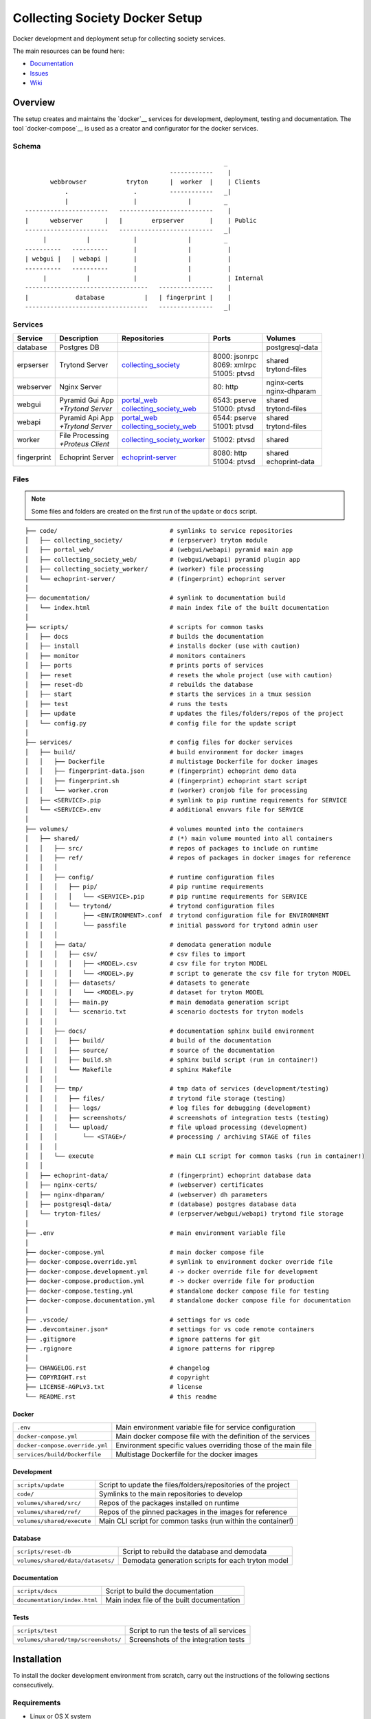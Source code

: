 ===============================
Collecting Society Docker Setup
===============================

Docker development and deployment setup for collecting society services.

The main resources can be found here:

- Documentation_
- Issues_
- Wiki_

.. _Documentation: https://files.c3s.cc/csdoku/html/index.html
.. _Issues: https://redmine.c3s.cc/projects/collecting_society/issues
.. _Wiki: https://redmine.c3s.cc/projects/collecting_society/wiki


Overview
========

The setup creates and maintains the `docker`__ services for development,
deployment, testing and documentation. The tool `docker-compose`__ is used as
a creator and configurator for the docker services.

__ https://docs.docker.com
__ https://docs.docker.com/compose

Schema
------
::

                                                           _
                                            ------------    |
           webbrowser           tryton      |  worker  |    | Clients
               .                  .         ------------   _|
               |                  |              |         _
    -----------------------   --------------------------    |
    |      webserver      |   |        erpserver       |    | Public
    -----------------------   --------------------------   _|
         |           |            |              |         _
    ----------   ----------       |              |          |
    | webgui |   | webapi |       |              |          |
    ----------   ----------       |              |          |
         |           |            |              |          | Internal
    ----------------------------------   ---------------    |
    |             database           |   | fingerprint |    |
    ----------------------------------   ---------------   _|

.. _Table of Services:

Services
--------

+-------------+---------------------+----------------------------+-----------------+------------------+
| Service     | Description         | Repositories               | Ports           | Volumes          |
+=============+=====================+============================+=================+==================+
| database    | Postgres DB         |                            |                 | postgresql-data  |
+-------------+---------------------+----------------------------+-----------------+------------------+
| erpserser   | Trytond Server      | collecting_society_        | | 8000: jsonrpc | | shared         |
|             |                     |                            | | 8069: xmlrpc  | | trytond-files  |
|             |                     |                            | | 51005: ptvsd  |                  |
+-------------+---------------------+----------------------------+-----------------+------------------+
| webserver   | Nginx Server        |                            | 80: http        | | nginx-certs    |
|             |                     |                            |                 | | nginx-dhparam  |
+-------------+---------------------+----------------------------+-----------------+------------------+
| webgui      | | Pyramid Gui App   | | portal_web_              | | 6543: pserve  | | shared         |
|             | | *+Trytond Server* | | collecting_society_web_  | | 51000: ptvsd  | | trytond-files  |
+-------------+---------------------+----------------------------+-----------------+------------------+
| webapi      | | Pyramid Api App   | | portal_web_              | | 6544: pserve  | | shared         |
|             | | *+Trytond Server* | | collecting_society_web_  | | 51001: ptvsd  | | trytond-files  |
+-------------+---------------------+----------------------------+-----------------+------------------+
| worker      | | File Processing   | collecting_society_worker_ | 51002: ptvsd    | shared           |
|             | | *+Proteus Client* |                            |                 |                  |
+-------------+---------------------+----------------------------+-----------------+------------------+
| fingerprint | Echoprint Server    | echoprint-server_          | | 8080: http    | | shared         |
|             |                     |                            | | 51004: ptvsd  | | echoprint-data |
+-------------+---------------------+----------------------------+-----------------+------------------+

.. _collecting_society: https://github.com/C3S/collecting_society
.. _archiving: https://github.com/C3S/archiving
.. _portal: https://github.com/C3S/portal
.. _portal_web: https://github.com/C3S/portal_web
.. _collecting_society_web: https://github.com/C3S/collecting_society_web
.. _collecting_society_worker: https://github.com/C3S/collecting_society_worker
.. _echoprint-server: https://github.com/C3S/echoprint-server

Files
-----

.. note:: Some files and folders are created on the first run of the ``update``
    or ``docs`` script.

::

    ├── code/                               # symlinks to service repositories
    │   ├── collecting_society/             # (erpserver) tryton module
    │   ├── portal_web/                     # (webgui/webapi) pyramid main app
    │   ├── collecting_society_web/         # (webgui/webapi) pyramid plugin app
    │   ├── collecting_society_worker/      # (worker) file processing
    │   └── echoprint-server/               # (fingerprint) echoprint server
    │
    ├── documentation/                      # symlink to documentation build
    │   └── index.html                      # main index file of the built documentation
    │
    ├── scripts/                            # scripts for common tasks
    │   ├── docs                            # builds the documentation
    │   ├── install                         # installs docker (use with caution)
    │   ├── monitor                         # monitors containers
    │   ├── ports                           # prints ports of services
    │   ├── reset                           # resets the whole project (use with caution)
    │   ├── reset-db                        # rebuilds the database
    │   ├── start                           # starts the services in a tmux session
    │   ├── test                            # runs the tests
    │   ├── update                          # updates the files/folders/repos of the project
    │   └── config.py                       # config file for the update script
    │
    ├── services/                           # config files for docker services
    │   ├── build/                          # build environment for docker images
    │   │   ├── Dockerfile                  # multistage Dockerfile for docker images
    │   │   ├── fingerprint-data.json       # (fingerprint) echoprint demo data
    │   │   ├── fingerprint.sh              # (fingerprint) echoprint start script
    │   │   └── worker.cron                 # (worker) cronjob file for processing
    │   ├── <SERVICE>.pip                   # symlink to pip runtime requirements for SERVICE
    │   └── <SERVICE>.env                   # additional envvars file for SERVICE
    │
    ├── volumes/                            # volumes mounted into the containers
    │   ├── shared/                         # (*) main volume mounted into all containers
    │   │   ├── src/                        # repos of packages to include on runtime
    │   │   ├── ref/                        # repos of packages in docker images for reference
    │   │   │
    │   │   ├── config/                     # runtime configuration files
    │   │   │   ├── pip/                    # pip runtime requirements
    │   │   │   │   └── <SERVICE>.pip       # pip runtime requirements for SERVICE
    │   │   │   └── trytond/                # trytond configuration files
    │   │   │       ├── <ENVIRONMENT>.conf  # trytond configuration file for ENVIRONMENT
    │   │   │       └── passfile            # initial password for trytond admin user
    │   │   │
    │   │   ├── data/                       # demodata generation module
    │   │   │   ├── csv/                    # csv files to import
    │   │   │   │   ├── <MODEL>.csv         # csv file for tryton MODEL
    │   │   │   │   └── <MODEL>.py          # script to generate the csv file for tryton MODEL
    │   │   │   ├── datasets/               # datasets to generate
    │   │   │   │   └── <MODEL>.py          # dataset for tryton MODEL
    │   │   │   ├── main.py                 # main demodata generation script
    │   │   │   └── scenario.txt            # scenario doctests for tryton models
    │   │   │
    │   │   ├── docs/                       # documentation sphinx build environment
    │   │   │   ├── build/                  # build of the documentation
    │   │   │   ├── source/                 # source of the documentation
    │   │   │   ├── build.sh                # sphinx build script (run in container!)
    │   │   │   └── Makefile                # sphinx Makefile
    │   │   │
    │   │   ├── tmp/                        # tmp data of services (development/testing)
    │   │   │   ├── files/                  # trytond file storage (testing)
    │   │   │   ├── logs/                   # log files for debugging (development)
    │   │   │   ├── screenshots/            # screenshots of integration tests (testing)
    │   │   │   └── upload/                 # file upload processing (development)
    │   │   │       └── <STAGE>/            # processing / archiving STAGE of files
    │   │   │
    │   │   └── execute                     # main CLI script for common tasks (run in container!)
    │   │
    │   ├── echoprint-data/                 # (fingerprint) echoprint database data
    │   ├── nginx-certs/                    # (webserver) certificates
    │   ├── nginx-dhparam/                  # (webserver) dh parameters
    │   ├── postgresql-data/                # (database) postgres database data
    │   └── tryton-files/                   # (erpserver/webgui/webapi) trytond file storage
    │
    ├── .env                                # main environment variable file
    │
    ├── docker-compose.yml                  # main docker compose file
    ├── docker-compose.override.yml         # symlink to environment docker override file
    ├── docker-compose.development.yml      # -> docker override file for development
    ├── docker-compose.production.yml       # -> docker override file for production
    ├── docker-compose.testing.yml          # standalone docker compose file for testing
    ├── docker-compose.documentation.yml    # standalone docker compose file for documentation
    │
    ├── .vscode/                            # settings for vs code
    ├── .devcontainer.json*                 # settings for vs code remote containers
    ├── .gitignore                          # ignore patterns for git
    ├── .rgignore                           # ignore patterns for ripgrep
    │
    ├── CHANGELOG.rst                       # changelog
    ├── COPYRIGHT.rst                       # copyright
    ├── LICENSE-AGPLv3.txt                  # license
    └── README.rst                          # this readme

Docker
''''''

=================================== ==============================================================
``.env``                            Main environment variable file for service configuration
``docker-compose.yml``              Main docker compose file with the definition of the services
``docker-compose.override.yml``     Environment specific values overriding those of the main file
``services/build/Dockerfile``       Multistage Dockerfile for the docker images
=================================== ==============================================================

Development
'''''''''''

=================================== ==============================================================
``scripts/update``                  Script to update the files/folders/repositories of the project
``code/``                           Symlinks to the main repositories to develop
``volumes/shared/src/``             Repos of the packages installed on runtime
``volumes/shared/ref/``             Repos of the pinned packages in the images for reference
``volumes/shared/execute``          Main CLI script for common tasks (run within the container!)
=================================== ==============================================================

Database
''''''''

=================================== ==============================================================
``scripts/reset-db``                Script to rebuild the database and demodata
``volumes/shared/data/datasets/``   Demodata generation scripts for each tryton model
=================================== ==============================================================

Documentation
'''''''''''''

=================================== ==============================================================
``scripts/docs``                    Script to build the documentation
``documentation/index.html``        Main index file of the built documentation
=================================== ==============================================================

Tests
'''''

=================================== ==============================================================
``scripts/test``                    Script to run the tests of all services
``volumes/shared/tmp/screenshots/`` Screenshots of the integration tests
=================================== ==============================================================


Installation
============

To install the docker development environment from scratch, carry out the
instructions of the following sections consecutively.

Requirements
------------

- Linux or OS X system
- `docker`__ ``>= 17.12.0``
- `docker-compose`__ ``>= 1.22.0``
- `git`__

__ https://docs.docker.com/engine/installation
__ https://docs.docker.com/compose/install
__ https://git-scm.com/downloads

Summary for Debian/Ubuntu::

    $ sudo apt-get install docker docker-compose git mercurial
    $ sudo usermod -aG docker $USER
    $ newgrp docker

Repositories
------------

In first step, the repositories of the services have to be cloned and some
filesystem preparation tasks have to be performed. Clone this repository into
your working space::

    $ cd MY/WORKING/SPACE
    $ git clone https://github.com/C3S/collecting_society_docker.git

Switch to the root directory of the repository::

    $ cd collecting_society_docker

.. note:: All setup and maintainance tasks are performed in the root path of
    the ``collecting_society_docker`` repository.

Checkout the branch of the environment to build (``develop``, ``master``)::

    $ git checkout <ENVIRONMENT>

Copy the main environment example file ``.env.example`` to ``.env``::

    $ cp .env.example .env

Adjust the following variables:

================== ====== ======= =================================================
Variable           Values Default Description
================== ====== ======= =================================================
``DEBUGGER_PTVSD`` 0|1    0       Install ptvsd during build process for debugging
``GIT_SSH``        0|1    0       Checkout git repositories via ssh
``GIT_USER_NAME``  string ""      Username for git commits *(optional)*
``GIT_USER_EMAIL`` string ""      Email for git commits *(optional)*
================== ====== ======= =================================================

Run the ``update`` script, which checkouts the service repositories, creates
the service folders and copies the configuration example files
*(~5-10 minutes)*::

    $ ./scripts/update

.. seealso:: The created repositories, folders and files are defined in
    ``./scripts/config.py``.

Images
------

Each service runs on a separate docker container. A docker container is
a running instance of a prebuild docker image. The images for all services
need to be built first.

.. seealso:: The docker images are defined in ``./services/build/Dockerfile``.

The initial build of the containers will take some time *(~30-60 minutes)*::

    $ docker-compose build

Database
--------

After building the images, the services can be started. On the first run,
the database and demo data is created *(~10-15 minutes)*::

    $ docker-compose up

The services should now be running and ready for clients to connect.

Webbrowser
----------

The webserver uses domain based routing of requests. In order to resolve the
testing domains to localhost, add the following lines to ``/etc/hosts``::

    127.0.0.1   collecting_society.test
    127.0.0.1   api.collecting_society.test

Test the connection by following the instructions in `Webbrowser Usage`_.

Tryton
------

To connect to Trytond you can use one of the several Tryton client
applications or APIs. For back-office use of the application the Gtk2 based
Tryton client is recommended.

.. note:: The Trytond server and the Tryton client are required to have the
    same version branch.

.. warning:: As the Tryton branch ``3.4`` is quite outdated, some manual
    installation steps are neccessary including the installation of outdated
    python packages.

Clone the repository and switch to the ``3.4`` branch::

    $ cd MY/WORKING/SPACE
    $ git clone https://github.com/tryton/tryton.git
    $ cd tryton
    $ git checkout 3.4

Depending on the OS, there might be different ways to install the dependencies
(see ``doc/installation.rst`` and `tryton-client`__ package of Ubuntu 16)::

    librsvg2-common
    python >= 2.7
    python-chardet
    python-dateutil
    python-gtk2 >= 2.22

__ https://packages.ubuntu.com/xenial/tryton-client

- **Ubuntu < 20.04**

  All dependencies can be installed from the apt repositories::

        $ sudo apt-get install librsvg2-common python python-chardet \
            python-dateutil python-simplejson python-gtk2

- **Ubuntu >= 20.04**

  .. warning:: This method of installation is untested, so please be careful!

     1. Install the dependencies available in the apt repositories::

             $ sudo apt-get install librsvg2-common python2

     2. As pygtk is not packaged and cannot be built by pip anymore, the only
        option left is to install the last available pygkt from the `archive`__
        (see working answer in `askubuntu`__). The other packages could be
        installed with pip2, but as pip2 is also not packaged anymore, it might
        be easier to install them via archive as well::

             $ wget http://archive.ubuntu.com/ubuntu/pool/universe/p/pygtk/python-gtk2_2.24.0-5.1ubuntu2_amd64.deb
             $ wget http://archive.ubuntu.com/ubuntu/pool/universe/s/six/python-six_1.15.0-2_all.deb
             $ wget http://archive.ubuntu.com/ubuntu/pool/universe/c/chardet/python-chardet_3.0.4-4build1_all.deb
             $ wget http://archive.ubuntu.com/ubuntu/pool/universe/p/python-dateutil/python-dateutil_2.7.3-3ubuntu1_all.deb
             $ sudo apt-get install ./python-gtk2_2.24.0-5.1ubuntu2_amd64.deb
             $ sudo apt-get install ./python-six_1.15.0-2_all.deb
             $ sudo apt-get install ./python-chardet_3.0.4-4build1_all.deb
             $ sudo apt-get install ./python-dateutil_2.7.3-3ubuntu1_all.deb

__ http://archive.ubuntu.com/ubuntu/pool/universe/
__ https://askubuntu.com/questions/1235271/pygtk-not-available-on-focal-fossa-20-04/1235347#1235347

Test, if Tryton is running::

    $ python2 bin/tryton

For easy startup create a startup script:

1. Create the file ``/usr/local/bin/tryton`` in your prefered editor, e.g.::

    $ sudo vim /usr/local/bin/tryton

2. Paste the following lines, set ``TRYTONPATH`` to the absolute path of the
   tryton repository::

    #!/bin/bash
    TRYTONPATH=/MY/WORKING/SPACE/tryton
    python2 $TRYTONPATH/bin/tryton -d

3. Set the execution flag to the script::

    $ sudo chmod u+x /usr/local/bin/tryton

Test the connection by following the instructions in `Tryton Usage`_.


Configuration
=============

The services are configured via:

1. Application environment:
   ``development``, ``production``, ``testing``
2. Global and service specific envvar files for the containers:
   ``.env``, ``service/<SERVICE>.env``
3. Application specific configuration files:
   ``*.conf``, ``*.ini``

.. note:: Sane defaults for a development setup are given and should work as
    provided, so this section might be skipped to start with development.

.. warning:: Some files are tracked in git as ``FILE.example`` and are initally
    copied to the untracked ``FILE`` but not overwritten by the
    ``./scripts/update`` script. After an upgrade, changes to the ``*.example``
    files have to be applied manually.

Environments
------------

The services are configured differently for certain application environments.
The differences on each level include:

- **docker**: mapped ports, volume handling
- **database**: demodata generation
- **application**: debug switches, template caching

=============== ====== ============== ======== ===== =====
Context         Ports  Volumes        Demodata Debug Cache
=============== ====== ============== ======== ===== =====
``development`` all    local mounts   yes      on    off
``production``  public docker managed no       off   on
``testing``     public docker managed no       off   on
=============== ====== ============== ======== ===== =====

Envvars
-------

The ``.env`` file in the root path of the repository is the main envvar file
and prefered place to specify configuration variables for all services. It
is included in all main service containers. The variables might be overridden
in a service container by the corresponding ``services/<SERVICE>.env``.

The ``.env`` file is also processed by docker-compose by convention and
contains variables for the build process as well as for the
``./scripts/update`` script.

.. seealso:: `Compose CLI environment variables`__

__ https://docs.docker.com/compose/reference/envvars/

.env
''''

================================= =============== =====================================
Variable                          Values          Description
================================= =============== =====================================
``PROJECT``                       string          project name
``ENVIRONMENT``                   | "development" environment, switch for config files
                                  | "production"
                                  | "testing"
``COMPOSE_DOCKER_CLI_BUILD``      0|1             use BuildKit for docker builds
``COMPOSE_PROJECT_NAME``          string          prefix for containers
``APT_CACHERURL``                 url             (deprecated)
``DEBIAN``                        "jessie"        base image for builds
``DEBUGGER_WINPDB``               0|1             install packages for winpdb in images
``DEBUGGER_PTVSD``                0|1             install packages for ptvsd in images
``WORKDIR``                       PATH            workdir for images
``GIT_SSH``                       0|1             use git via ssh
``GIT_USER_NAME``                 string          set git username in repositories
``GIT_USER_EMAIL``                string          set git email in repositories
``ECHOPRINT_SCHEMA``              SCHEMA          schema of echoprint server
``ECHOPRINT_HOSTNAME``            string          hostname of echoprint server
``ECHOPRINT_PORT``                integer         port of echoprint server
``POSTGRES_HOSTNAME``             string          hostname of postgres server
``POSTGRES_PORT``                 integer         port of postgres server
``TRYTON_HOSTNAME``               string          hostname of tryton server
``TRYTON_PORT``                   integer         port of tryton server
``TRYTON_VERSION``                string          version of tryton to use
``VIRTUAL_HOST_GUI``              URI             nginx URI for the webgui
``VIRTUAL_HOST_API``              URI             nginx URI for the webapi
``VIRTUAL_PORT``                  integer         nginx reverse port for webgui/webapi
``TRUSTED_PROXY``                 IP              trusted IP for WSGI
``API_C3SUPLOAD_URL``             URL             upload api URL
``API_C3SUPLOAD_VERSION``         "v1"            upload api version
``API_C3SUPLOAD_CORS_ORIGINS``    URL             upload api URL for CORS
``API_C3SUPLOAD_CONTENTBASEPATH`` PATH            upload api content path
``API_C3SUPLOAD_STORAGEBASEPATH`` PATH            upload api storage path
``API_DATATABLES_URL``            URL             datatables api URL
``API_DATATABLES_VERSION``        "v1"            datatables api version
``API_DATATABLES_CORS_ORIGINS``   URL             datatables api URL for CORS
``API_C3SMEMBERSHIP_URL``         URL             (deprecated)
``API_C3SMEMBERSHIP_VERSION``     string          (deprecated)
``MAIL_HOST``                     string          hostname of the mail server
``MAIL_PORT``                     integer         port of the mail server
``MAIL_DEFAULT_SENDER``           EMAIL           default sender email address
``MAIL_TO_REAL_WORLD``            0|1             simulate sending mails or not
================================= =============== =====================================

webapi
''''''

================================= =============== =====================================
``PYRAMID_SERVICE``               "api"|"gui"     pyramid service to serve
``AUTHENTICATION_SECRET``         string          secret for authentication
``SESSION_SECRET``                string          secret for sessions
``API_C3SMEMBERSHIP_API_KEY``     string          (deprecated)
================================= =============== =====================================

webgui
''''''

================================= =============== =====================================
``PYRAMID_SERVICE``               "api"|"gui"     pyramid service to serve
``AUTHENTICATION_SECRET``         string          secret for authentication
``SESSION_SECRET``                string          secret for sessions
``API_C3SMEMBERSHIP_API_KEY``     string          (deprecated)
================================= =============== =====================================

worker
''''''

================================= =============== =====================================
``ECHOPRINT_TOKEN``               string          authtoken for echoprint server
================================= =============== =====================================

Applications
------------

The applications (trytond, proteus, pyramid) provide distinct files for each
application environment, which are included depending on the value of the
``.env`` variable ``ENVIRONMENT``. The applications might use envvars as well
indicated by the syntax ``${VARIABLE}`` in the configuration file. The
following sections provide a list of all envvar and configuration files for
each application.

.. _Trytond Config:

Trytond
'''''''

*Services: erpserver, webapi, webgui*

==================================================== ==============================
``.env``                                             main envvar file
``volumes/shared/config/trytond/<ENVIRONMENT>.conf`` trytond config
``volumes/shared/config/trytond/passfile``           initial trytond admin password
==================================================== ==============================

.. _Proteus Config:

Proteus
'''''''

*Services: worker*

==================================================== ==============================
``.env``                                             main envvar file
``services/worker.env``                              service envvar file
``code/collecting_society_worker/config.ini``        worker/proteus config
==================================================== ==============================

.. _Pyramid Config:

Pyramid
'''''''

*services: webapi, webgui*

==================================================== ==============================
``.env``                                             main envvar file
``services/web[api|gui].env``                        service envvar file
``code/portal_web/<ENVIRONMENT>.ini``                pyramid config
``code/collecting_society_web/<ENVIRONMENT>.ini``    pyramid plugin config
==================================================== ==============================

Usage
=====

There are several ways to interact with the services:

1. The ``docker-compose`` CLI is the prefered general high level docker tool
   for everyday use.
2. The ``docker`` CLI provides sometimes more useful low level commands.
3. In the ``scripts`` folder some scipts are provided for comfort or
   automatisation.
4. The ``CLI`` script provides special maintainance commands for the services.

If you tend to forget the commands or syntax, try getting used to the help
commands:

=============================== ==============================================================
List docker commands            ``docker --help``
Help for docker command         ``docker COMMAND --help``
List docker-compose commands    ``docker-compose --help``
Help for docker-compose command ``docker-compose COMMAND --help``
List CLI command                ``docker-compose run --rm erpserver execute --help``
Help for CLI command            ``docker-compose run --rm erpserver execute COMMAND --help``
List scripts                    ``ls scripts``
Help for scripts                ``cat scripts/SCRIPT``
=============================== ==============================================================

.. seealso:: `Docker-compose command line reference`__ and
    `Docker command line reference`__.

__ https://docs.docker.com/compose/reference/overview/
__ https://docs.docker.com/engine/reference/commandline/cli/


Run
---

============================================ ===================================================
Start services                               ``docker-compose up``
Start services in the background             ``docker-compose up -d``
Start a certain service                      ``docker-compose up SERVICE``
Start services inside a tmux session         ``./scripts/start``
Run a command on a running/new container     | ``docker-compose exec SERVICE COMMAND``
                                             | ``docker-compose run --rm SERVICE COMMAND``
Run a CLI command on a running/new container | ``docker-compose exec SERVICE execute COMMAND``
                                             | ``docker-compose run --rm SERVICE execute COMMAND``
Open a shell on a running service container  ``docker-compose exec SERVICE bash``
Run a CLI command inside a container shell   ``execute COMMAND``
Build documentation                          ``./scripts/docs``
Run tests                                    ``./scripts/tests``
Scale services on demand                     ``docker-compose scale SERVICE=#``
Stop services                                ``docker-compose stop``
Stop a certain service                       ``docker-compose stop SERVICE``
Stop and remove containers/volumes/networks  ``docker-compose down``
============================================ ===================================================

.. note:: Use always ``docker-compose exec`` instead of
    ``docker-compose run --rm``, if containers are running.

.. note:: For the ``SERVICE`` names, see `Table of Services`_.

Update
------

=================== ============================================================================
Update repositories ``./scripts/update``
Diff example files  ``diff FILE FILE.example``
Build images        ``docker-compose build``
Update database     ``docker-compose run --rm erpserver execute update -m collecting_society``
=================== ============================================================================

1. Update the repositories/files/folders::

    $ ./scripts/update

   .. warning:: If a repository is not clean, it won't be updated. Watch out
       for red output lines.

   .. note:: The ``update`` script will also update this repository first.

2. If there were changes to the ``*.example`` files, diff the files and
   apply changes manually::

    $ diff FILE FILE.example

   To quickly compare all ``*.example`` files recursivly::

    $ find . -type f -name \*.example 2>/dev/null | sed 's/.example$//' | xargs -I {} diff -u {} {}.example

3. If there were changes in the ``Dockerfile``, rebuild all docker images::

    $ docker-compose build

   If you run into problems, you can also rebuild all docker images without
   cache::

    $ docker-compose down -v --rmi all --remove-orphans
    $ docker-compose -f docker-compose.testing.yml down -v --rmi all --remove-orphans
    $ docker-compose -f docker-compose.documentation.yml down -v --rmi all --remove-orphans
    $ docker-compose build

   .. warning:: The ``build`` command has a ``--no-cache`` option, but for
       multistage builds the intermediate stages won't be reused then, which
       highly increases the build time.

4. If there were changes in the ``collection_society`` repository, update the
   database::

    $ docker-compose run --rm erpserver execute update -m collecting_society

   If you run into problems and don't care about the data, you can also
   recreate the database::

    $ docker-compose run --rm erpserver execute db-rebuild

Inspect
-------

============================================ ===================================================
Attach to the logs of a certain service      ``docker-compose logs SERVICE``
Open a shell on a service container          ``docker-compose run --rm SERVICE bash``
Open a shell on a running container          ``docker-compose exec bash``
Monitor services                             ``watch ./scripts/monitor``
Print ports of services                      ``./scripts/ports``
List docker containers                       ``docker ps [-a]``
List docker images                           ``docker images ls [-a]``
List docker networks                         ``docker network ls``
List docker volumes                          ``docker volume ls``
Inspect a container/volume/network/...       ``docker inspect ID|NAME``
Show used resources for containers           ``docker stats``
Show processes of container                  ``docker top CONTAINERID``
============================================ ===================================================

Remove
------

.. warning:: The ``docker`` commands apply to **all** docker containers on the host.

============================================== ================================
Remove project containers/networks/volumes     ``docker-compose down``
Remove all stopped docker containers           ``docker container prune``
Remove all dangling images to free diskspace   ``docker images prune``
Remove volumes                                 ``docker volume rm VOLUMENAME``
============================================== ================================

.. note:: For ``VOLUMENAME`` see the output of ``docker volume ls``.

Remove all containers, networks, volumes **and images**::

    $ docker-compose down -v --rmi all --remove-orphans
    $ docker-compose -f docker-compose.testing.yml down -v --rmi all --remove-orphans
    $ docker-compose -f docker-compose.documentation.yml down -v --rmi all --remove-orphans

.. note:: The multiple ``down`` commands are needed, as testing and
    documentation have separate containers, but are based on the same
    multistage Dockerfile.

Database
--------

======= =========================================================================================
Create  ``docker-compose run --rm erpserver execute db-create [NAME]``
Setup   ``docker-compose run --rm erpserver execute db-setup [NAME]``
Copy    ``docker-compose run --rm erpserver execute db-copy [--force] [SOURCENAME] [TARGETNAME]``
Backup  ``docker-compose run --rm erpserver execute db-backup [NAME] > /shared/tmp/db.backup``
Delete  ``docker-compose run --rm erpserver execute db-delete [NAME]``
Rebuild | ``docker-compose run --rm erpserver execute db-rebuild``
        | ``./scripts/reset-db``
Examine ``docker-compose run --rm erpserver execute db-psql [NAME]``
======= =========================================================================================

.. note:: The ``NAME`` is optional and defaults to ``collecting_society``.

.. note:: If the setup/rebuild hangs, look for and delete the
    ``./running_db_creation.delete_me`` locking file.

The database files are stored in ``./volumes/postgresql-data``. If the postgres
setup itself seem to be broken, you can always delete and recreate the folder::

    $ docker-compose down
    $ sudo rm -rf ./volumes/postgresql-data/
    $ mkdir postgresql-data
    $ docker-compose up

.. warning:: All data in this database will be deleted!

.. note:: The uid/gid of the folder and files matches those of the postgres
    user in the cointainer, so ``sudo`` is probably neccessary to be able to
    delete them.

Scripts
-------

The scripts are either intended to make some operations more comfortable or for
automatisation (CI). The following sections contain a brief synopsis about each
of the provided scripts.

aptcacher
'''''''''

This script starts a docker container with an apt-cacher-ng service to decrease
the bandwidth usage during the development of docker images.

.. warning:: Currently deprecated.

**Usage**::

    $ ./scripts/aptcache

To use the apt-cacher for docker image builds:

1. Set ``APT_CACHERURL`` in ``.env`` to ``http://172.17.0.1:3142``
2. Start this script via ``./scripts/aptcacher``
3. Run ``docker-compose build``

.. note:: ``APT_CACHEURL`` has to be set in the beginning of a clean build.

To monitor the apt-cacher, open the `webinterface`__::

    http://localhost:3142/acng-report.html

__ http://localhost:3142/acng-report.html

To attach to the logs::

    $ docker exec -it collecting_society_aptcache tail -f /var/log/apt-cacher-ng/apt-cacher.log

docs
''''

This script builds the documentation with sphinx.

**Usage**::

    $ ./scripts/docs [--down] [--build] [--keep]

**Options**:

================ ==================================================
``--down``       immediately stop and remove the container and exit
``--build``      build images
``--keep``       keep container running
``--no-autoapi`` don't parse the modules
================ ==================================================

install
'''''''

This script installs docker on debian-based distribution interactively.

.. warning:: Use with care.

**Usage**::

    $ sudo ./scripts/install

monitor
'''''''

This script outputs information about the running containers.

**Usage**::

    $ watch ./scripts/monitor

ports
'''''

This script outputs information about the port mappings of the services and is
intended to be used, when the services are scaled and use random ports.

**Usage**::

    $ ./scripts/ports

reset
'''''

This script resets the repository to a clean state:

- Removal of the docker containers and images
- Removal of the created files, directories and repositories
- Deletion of the database and data

.. warning:: Use with care.

**Usage**::

    $ ./scripts/reset

reset-db
''''''''

This script deletes and recreates the database and generates the demo data.

**Usage**::

    $ ./scripts/reset-db

start
'''''

This script starts the services within a tmus session, opens a tab in all
repositories and opens a firefox instance pointing to the webgui.

**Usage**::

    $ ./scripts/start

test
''''

This script runs the unit/function/integration tests for the services:

- erpserver (tryton)
- web (pyramid)
- worker (echoprint)

.. note:: In the ``testing`` environment, the ``webgui`` and ``webapi``
    services run both on the ``web`` service.

**Usage**::

    $ ./test [SERVICE] [--down] [--build] [--keep] [--ci] [PARARAMS]

**Options**:

=========== ===============================================================
``SERVICE`` web|worker|erpserver|all (default: all)
``--down``  immediately stop and remove the container and exit
``--build`` build images and recreate the test database template
``--keep``  keep container running
``--ci``    continous integration mode
``PARAMS``  are passed to run-tests within the container (e.g. nose params)
=========== ===============================================================

The CI mode implies:

- Update repositories (overrides config files!)
- Build images
- Recreate the test database template
- Stop and remove the container

update
''''''

This script updates the project:

- Creation of files and folders
- Copy of ``FILE.example`` files to ``FILE``
- Checkout/Pull of the repositories (including this one)

.. note:: The configuration of files/folders/repositories can be found in
    ``./scripts/update.py``.

**Usage**::

    $ ./scripts/update [--reset]

**Options**:

=========== ==============================================
``--reset`` overrides the ``.example`` configuration files
=========== ==============================================

CLI
---

The ``./volumes/shared/execute`` script contains a CLI for special service
maintainance commands.

.. warning:: The script should only be executed within a service container!

**Usage**:

- On the host::

    $ docker-compose run --rm SERVICE execute COMMAND
    $ docker-compose exec SERVICE execute COMMAND

  e.g.::

    $ docker-compose run --rm erpserver execute --help
    $ docker-compose exec erpserver execute --help

- Inside a service container::

    $ execute COMMAND

**Commands**::

    $ execute --help
    Usage: execute [OPTIONS] COMMAND [ARGS]...

      Command line tool to setup and maintain services in docker containers.

    Options:
      --help  Show this message and exit.

    Commands:
      build-docs            Builds the Sphinx documentation.
      build-docs-noautoapi  Builds the Sphinx documentation without...
      db-backup             Dumps the postgres database DBNAME to stdout.
      db-copy               Creates the postrges database DBNAME_DST from...
      db-create             Creates the postrges database DBNAME.
      db-delete             Deletes the postrges database DBNAME.
      db-psql               Opens a SQL console for the database DBNAME.
      db-rebuild            Deletes DBNAME and executes db setup
      db-setup              Creates and sets up the postgres database...
      deploy-erpserver      Deploys the erpserver service.
      deploy-webapi         Deploys the webapi service.
      deploy-webgui         Deploys the webgui service.
      kill-dbconnections    Cut off all database connections to allow...
      pip-install           Installs required packages for a CONTAINER...
      run-tests             Runs all tests for a service (web, worker).
      update                Updates tryton modules for database DBNAME.

**Help**::

    $ execute --help
    $ execute COMMAND --help

.. _Webbrowser Usage:

Webbrowser
----------

Open the webbrowser and point it to the

- webgui: http://collecting_society.test
- webapi: http://api.collecting_society.test

Login as demo user:

===================================== ============ ===================
Username                              Password     Roles
===================================== ============ ===================
``allroles1@collecting-society.test`` ``password`` licenser, licensee
``licenser1@collecting-society.test`` ``password`` licenser
``licensee1@collecting-society.test`` ``password`` licensee
===================================== ============ ===================

.. _Tryton Usage:

Tryton
------

Start Tryton::

    $ tryton

.. note:: The Tryton client configuration files are stored in
    ``~/.config/tryton/3.4/``.

Open a connection to Trytond:

========== ================================
host       ``collecting_society.test:8000``
database   ``collecting_society``
user       ``admin``
password   ``admin``
========== ================================

.. seealso:: `Tryton Usage Documentation`__

__ https://das-do.readthedocs.io/en/3.4/usage.html

The database entries can be found in the navigation tree:

* **Collecting Society**: Societies, Tariffs, Allocations, Distributions
* **Licenser**: Artists, Releases, Creations, Licenses, Labels, Publishers
* **Licensee**: Events, Locations, Websites, Releases, Devices, Declarations,
  Utilisations
* **Portal**: Access
* **Archiving**: Storehouses, Harddisks, Filesystems, Contents

Other important entries are:

* **Party**: Parties, Addresses
* **Administration / Users**: Users, Web Users
* **Administration / Sequences**: Sequences

Development
===========

Docker
------

Compose
'''''''

The project consists of 3 separate docker-compose setups:

**Development/Production**

- Purpose: Main development/production setup of the services
- Files

  - ``docker-compose.yml``: main file
  - ``docker-compose.override.yml``: override file, symlink to development/production
  - ``docker-compose.development.yml``: additions for development (ports, volumes)
  - ``docker-compose.production.yml``: additions for productions (ports, volumes)

- Usage: ``docker compose COMMAND``
- Services: `Table of Services`_

.. note:: The ``docker-compose.override.yml`` is a docker-compose convention.

**Testing**

- Purpose: Manual/Automated testing, CI
- Files

  - ``docker-compose.testing.yml``

- Usage: ``docker-compose -f docker-compose.testing.yml COMMAND``
- Services

  - ``test_database``: same as database
  - ``test_erpserver``: same as erpserver
  - ``test_web``: webapi + webgui
  - ``test_worker``: same as worker
  - ``test_fingerprint``: same as fingerprint
  - ``test_browser``: selenium

**Documentation**

- Purpose: Manual/Automated builds of the documentation
- Files

  - ``docker-compose.documentation.yml``

- Usage: ``docker-compose -f docker-compose.documentation.yml COMMAND``
- Services:

  - ``documentation``: sphinx build container

For more information, look into the ``*.yml`` files.

Images
''''''

All images for all 3 docker-compose setups are based on the same Dockerfile,
which is located in ``./services/build/Dockerfile``. The key concepts for this
image setup are:

- Some and only those images not intended for production use are imported from
  **Dockerhub** (nginx, postgres, selenium).
- All custom built images are based on **Debian**.
- It is a **multistage** build. This means, that all intermediate stages can be
  reused for multiple images, leading to a stage hierarchy tree.
- There are **2 branches** in the tree:

  - The **compile** branch contains the libraries needed for the compilation of
    the packages/applications.
  - The **service** branch contains only the runtime dependencies for the
    packages/applications.

- The packages/applications are compiled on images of the compile branch and in
  the end **copied** to the images on the service branch, which are used for
  development/production.
- Each image stage has **3 substages** for the different environments:

  - The **production** substage contains only the minimum of packages needed.
  - The **testing** substage adds packages for tests/CI/documentation.
  - The **development** substage adds packages to develop comfortably.

- The reason for both the division of compile/service branches as well as the
  substages matching the environment is to have **slimmer** images, **smaller**
  attack surfaces and a **faster** build time.

The tree of the stages of the service branch (without substages)::

                                   jessie_base
                                        |
                                  jessie_python
               _________________________|___________________________
              |                 |                |                  |
       jessie_trytond    jessie_worker    jessie_echoprint    jessie_compile
          |       |             |                |                  |
    erpserver   webapi        worker        fingerprint       documentation
                  |
                webgui

The tree of the stages of the compile branch (without substages)::

                                   jessie_base
                                        |
                                  jessie_python
                                        |
                                  jessie_compile
                                        |
                              jessie_python_compiled
               _________________________|__________________________
              |                         |                          |
    jessie_trytond_compiled   jessie_worker_compiled   jessie_echoprint_compiled
              |
    jessie_pyramid_compiled

The copy relations:

============= ====================================
Image         Copy Sources
============= ====================================
erpserver     jessie_trytond_compiled
webapi        jessie_pyramid_compiled
webgui        jessie_pyramid_compiled
worker        jessie_worker_compiled
fingerprint   jessie_echoprint_compiled
documentation | jessie_trytond_compiled
              | jessie_pyramid_compiled
              | jessie_worker_compiled
============= ====================================

Packages
--------

This setup maintains three levels of package inclusion:

    1. Debian packages
    2. Python packages installed with pip
    3. Source repositories for development purposes

Debian
''''''

The Debian packages installed for the applications can be found in the
Dockerfile and are pinned, where reasonable. For a list of packages, search
for ``apt-get install`` in ``./services/build/Dockerfile``.

Pip
'''

The pip packages installed for the applications also can be found in the
Dockerfile and are all pinned. For a list of packages, search for
``pip install`` in ``./services/build/Dockerfile``.

The source code of those packages can also be found in the folder
``./volumes/shared/ref/`` and are provided for reference and for quick lookups
during development. The source code is not used though. The repositories are
cloned on the first run of the ``./scripts/update`` script. The list of
repositories can be configured in ``./scripts/config.py`` in the dictionary
``clone_references``::

    {
        'url': '<URL>',             # https url to git repository
        'option': '<PARAMETER>',    # parameter for git (e.g. --branch)
        'path': '<PATH>',           # folder in ./volumes/shared/ref to clone into
    },

Repositories
''''''''''''

Those packages, which are either under development or need to be updated
regulary are git cloned into the folder ``./volumes/shared/src/``. Those packages
are pip installed during runtime each time a container is started. The list of
package requirements for each service container can be found in
``./services/<SERVICE>.pip``.

The repositories are cloned and updated on each run of the ``./scripts/update``
script. The list of repositories can be configured in ``./scripts/config.py``
in the variable ``clone_sources``::

    {
        'url': '<URL>',             # https url to git repository
        'ssh': '<URL>',             # ssh url to git repository (optional)
        'option': '<PARAMETER>',    # parameter for git (e.g. --branch)
        'path': '<PATH>',           # folder in ./volumes/shared/ref to clone into
        'symlink': True|False,      # add symlink in ./code/
    },

Services
--------

To start all services with stdin attached to the service logs, use::

    $ docker-compose up

To start all services detached::

    $ docker-compose up -d

If you want to start only a certain service with its dependencies, use::

    $ docker-compose run --rm --service-ports SERVICE    execute deploy-SERVICE
      '---------------------------------------------'    '--------------------'
                      host command                         container command

    $ docker-compose run --rm --service-ports webgui     execute deploy-webgui
    $ docker-compose run --rm --service-ports webapi     execute deploy-webapi
    $ docker-compose run --rm --service-ports erpserver  execute deploy-erpserver

The host command explained:

    - ``docker-compose run``: Run a one-off command in a new container
    - ``--rm``: The run command won't remove the stopped container by
      default, so that it can be inspected after the run. To prevent the
      aggregation of stopped container states, this switch is recommended.
    - ``--service-ports``: The run command is intended to be used, while
      the services are already running and does not map the service ports by
      default to prevent the port being allocated twice. This switch is used
      to enable the mapping of the service ports.
    - ``SERVICE``: The service on which the command is executed

The container command explained:

    - ``execute``: The name of the `CLI`_ script
    - ``deploy-SERVICE``: The `CLI`_ command to start the service application

To open a shell on a new container::

    $ docker-compose run --rm [--service-ports] SERVICE bash

.. warning:: Manual changes are not persisted when the container is stopped.

To open a shell on a running container::

    $ docker-compose exec SERVICE bash

Trytond
'''''''

For the development of tryton modules it is recommended to open two shells
within the erpserver:

- One shell is to start the trytond server manually, as it often needs to be
  restarted.
- The other shell is for the database update command to apply the changes to
  the database.

1. Start the first terminal, open a bash in the erpserver and start trytond::

    $ docker-compose run --rm --service-ports erpserver bash
    > execute deploy-erpserver

   To restart the trytond server::

    > <Ctrl+c>
    > execute deploy-erpserver

2. Start the second terminal, open another bash in the running container::

    $ docker exec -it $(docker ps -a | grep ":8000" | cut -d' ' -f1) bash

   To update the collecting_society module for the database::

    > execute update -m collecting_society

   To update all modules for the database::

    > execute update

To connect to Trytond with the Tryton client, see `Tryton Usage`_.

.. note:: Start Tryton with the ``-d/--debug`` flag to disable caching.

You can now start coding:

================================ =================================
``code/collecting_society/``     trytond main module
``volumes/shared/src/``          all trytond module repositories
``~/.config/tryton/3.4/``        tyton client config files
================================ =================================

.. seealso:: `Trytond Config`_ and `C3S Redmine Wiki: Tryton HowTo`__

__ https://redmine.c3s.cc/projects/collecting_society/wiki/HowTo#Tryton

Lint the code::

    python2 -m flake8 code/collecting_society

Pyramid
'''''''

For the development of the pyramid application, it is sufficiant to just start
all services with stdin attached to the service logs::

    $ docker-compose up

The application will monitor changes to files and restart itself automatically.
You can now start coding:

================================ =========================================
``code/portal_web/``             pyramid main application code
``code/collecting_society_web/`` pyramid plugin code
``volumes/shared/ref/``          pinned python package repos for reference
================================ =========================================

.. seealso:: `Pyramid Config`_

Lint the code::

    python2 -m flake8 code/portal_web code/collecting_society_web

Debugging
---------

Pdb
'''

``Pdbpp`` ist installed in all images with python installed and should work out
of the box. Just add the line in the python file::

    import pdb; pdb.set_trace()

If you want to debug a **service**, you need to start the service via the
``run`` command to attach stdin/stdout and add the ``--service-port`` flag::

    $ docker-compose run --rm --service-ports SERVICE execute deploy-SERVICE

If you want to debug **tests**, you can add the ``--pdb`` flag to the
``./scripts/test`` script or the ``execute run-tests`` CLI command to jump into
pdb on errors automatically.

If you want to debug the **demodata** generation, you can add the ``--pdb``
flag to the ``execute db-rebuild`` CLI command to jump into pdb on errors
automatically.

Ptvsd
'''''

If you use Visual Studio Code as your editor, you would want to install the
Remote Containers extension, so you can work directly in the docker containers,
including source level debugging from within VS Code. Just make sure that
the environment variables in ``.env`` have the right values::

    ENVIRONMENT=development
    DEBUGGER_PTVSD=1

Now rebuild the docker images for the packages to be installed, ``cd`` to
``collecting_society_docker`` and start VSCode with ``"code ."``. The necessary
``.devcontainer.json`` and ``launch.json`` files are already included in the
repositories.

To start debugging a container, click on the toast notification that will come
up in the bottom right corner or click on the green field in the lower left
corner of VS Code and select ``Remote-Containers: Reopen in Container``. Then
make sure the Python extension is installed in the container's VS Code instance
and reload, if necessary. *Git History* and *GitLens* are recommended but will
require you to ``"apt-get install git"`` in the container. To start debugging,
press ``Ctrl-Shift-D`` to open the debug sidebar and select the debug
configuration in the drop-down box on the top, e.g. *'Portal Attach'*
(Settings for attaching the container can be adjusted in the file
``./volumes/shared/.vscode/launch.settings``). Press the play button left to
the debug config drop-down box and a debug toolbar should appear.

.. note:: If you wish to debug other containers besides the default
    *webgui*, e.g. *webapi* or *worker*, change the ``service`` entry in
    ``.devcontainer.json`` accordingly, otherwise you will experience
    'connection refused' errors. The ``service`` entry in
    ``.devcontainer.json`` will determine which container is being selected by
    the *Remote-Containers* plugin.

Winpdb
''''''

To allow the winpdb debugger to attach to a portal script, make sure that
the environment variables in ``.env`` have the right values::

    ENVIRONMENT=development
    DEBUGGER_WINPDB=1

Now rebuild the docker images for the packages to be installed an in your
python file insert::

    import rpdb2; rpdb2.start_embedded_debugger("password", fAllowRemote = True)

Make sure to open a port for the remote debugger in
``docker-compose.development.yml``::

    ports:
      - "51000:51000"

Install winpdb also outside the container and run it::

    $ sudo apt-get install -y winpdb
    $ winpdb

The processing container can be setup for debugging the same way. Make sure to
only enable either of the both containers for debugging, not both the same
time.

Tests
-----

The tests are performed on separate containers. To build the images on the
first run, use::

    $ ./scripts/test --build

To run the tests for all services (web, erpserver, worker)::

    $ ./scripts/test

.. seealso:: `test`_ script

If you develop the tests and need to start them more than once, you can
use the ``--keep`` flag, to keep the container running and use the command
multiple times::

    $ ./scripts/test --keep

To stop and remove the container, when you have finished, enter ::

    $ ./scripts/test --down

.. note:: All commits to all repositories are automatically CI tested with
    `jenkins`__ (needs authentication) using the same test script.

__ https://jenkins1b.c3s.cc/job/collecting_society/

Trytond
'''''''

Run all trytond tests (module tests, scenario doctests) once::

    $ ./scripts/test erpserver

Run all trytond tests and keep the container running for the next test run::

    $ ./scripts/test erpserver --keep

Stop the container afterwards::

    $ ./scripts/test --down

If you prefer, you can also execute the commands above from within the container::

    $ docker-compose -f docker-compose.testing.yml up -d
    $ docker-compose -f docker-compose.testing.yml exec test_erpserver bash

        # setup container
        > execute pip-install erpserver
        > export DB_NAME=:memory:

        # run tests
        > python /shared/src/trytond/trytond/tests/run-tests.py -vvvm collecting_society

        # exit container
        > exit

    $ docker-compose -f docker-compose.testing.yml down

Worker
''''''

Run all worker tests (module tests, scenario doctests) once::

    $ ./scripts/test worker

Run all trytond tests and keep the container running for the next test run::

    $ ./scripts/test worker --keep

Stop the container afterwards::

    $ ./scripts/test --down

.. note:: The following commands will use the ``--keep`` flag by default. It
    will highly speed up the execution time, if you run the tests more than
    once.

You can append the normal nosetest parameters::

    $ ./scripts/test worker --keep [--path PATH] [PARAMETER]

- Run all tests quietly, drop into pdb on errors::

    $ ./scripts/test worker --keep --quiet --pdb

- Run a specific set of tests::

    $ ./scripts/test worker --keep --path PATH[/FILE[:CLASS[.METHOD]]]

  For example::

    $ TESTPATH=src/collecting_society_worker/collecting_society_worker/tests

    $ ./scripts/test worker --keep \
        --path $TESTPATH/integration
    $ ./scripts/test worker --keep \
        --path $TESTPATH/integration/test_processing.py
    $ ./scripts/test worker --keep \
        -- path $TESTPATH/integration/test_processing.py:TestProcessing.test_200_checksum

Recreate the database template, if the database has changed::

    $ ./scripts/test worker --keep --build

If you prefer, you can also execute the commands above from within the container::

    $ docker-compose -f docker-compose.testing.yml up -d
    $ docker-compose -f docker-compose.testing.yml exec test_worker bash

        # run tests
        > execute run-tests worker [--path PATH] [PARAMETER...]

        # rebuild database template
        > execute db-rebuild --no-template -d master collecting_society_test_template

        # exit container
        > exit

    $ docker-compose -f docker-compose.testing.yml down

The rendered HTML output of the coverage can be accessed via::

    firefox volumes/shared/cover_worker/index.html

Pyramid
'''''''

Run all pyramid tests once::

    $ ./scripts/test web

Run all pyramid tests and keep the container running for the next test run::

    $ ./scripts/test web --keep

Stop the container afterwards::

    $ ./scripts/test --down

.. note:: The following commands will use the ``--keep`` flag by default. It
    will highly speed up the execution time, if you run the tests more than
    once.

You can append the normal nosetest parameters::

    $ ./scripts/test web --keep [--path PATH] [PARAMETER]

- Run all tests quietly, drop into pdb on errors::

    $ ./scripts/test web --keep --quiet --pdb

- Run a specific set of tests::

    $ ./scripts/test web --keep --path PATH[/FILE[:CLASS[.METHOD]]]

  For example::

    $ ./scripts/test web --keep \
        --path src/portal_web/portal_web/tests/unit
    $ ./scripts/test web --keep \
        --path src/portal_web/portal_web/tests/unit/resources.py
    $ ./scripts/test web --keep \
        --path src/portal_web/portal_web/tests/unit/resources.py:TestResources
    $ ./scripts/test web --keep \
        --path src/portal_web/portal_web/tests/unit/resources.py:TestResources.test_add_child

Recreate the database template, if the database has changed::

    $ ./scripts/test web --keep --build

If you prefer, you can also execute the commands above from within the container::

    $ docker-compose -f docker-compose.testing.yml up -d
    $ docker-compose -f docker-compose.testing.yml exec test_web bash

        # run tests
        > execute run-tests web [--path PATH] [PARAMETER...]

        # rebuild database template
        > execute db-rebuild --no-template -d master collecting_society_test_template

        # exit container
        > exit

    $ docker-compose -f docker-compose.testing.yml down

The rendered HTML output of the coverage can be accessed via::

    firefox volumes/shared/cover_web/index.html

The screenshots of the selenium integration tests can be found in the folder::

    volumes/shared/tmp/screenshots/

Linting
'''''''

Lint the code for all repositories::

    python2 -m flake8 scripts code/portal* code/collecting_society*

Demodata
--------

The datasets are imported via a custom data import module using `proteus`__
with a trytond backend (not via XMLRPC). The most important files and folders
are:

__ https://docs.tryton.org/projects/client-library/en/latest/

============================================ ================================================
``volumes/shared/data/main.py``              Main function
``volumes/shared/data/datasets/__init__.py`` Definition of Dataset(s) classes
``volumes/shared/data/datasets/MODEL.py``    Dataset generation script for tryton model
``volumes/shared/data/csv/MODEL.csv``        CSV file for tryton model
``volumes/shared/data/csv/MODEL.py``         Script to generate the CSV file for tryton model
============================================ ================================================

A minimal working dataset consists of two attributes::

    #!/usr/bin/env python
    DEPENDS = []            # A list of other datasets to be build first
    generate(reclimit=0):   # The function to generate the datasets
        pass

Rebuild
'''''''

In the ``develop`` branch, the demodata is created automatically during the
setup of the database. If you need to rebuild the database, just use your
prefered method:

* via `reset-db`_ script::

    $ ./scripts/reset-db

* on a running container::

    $ docker-compose exec erpserver db-rebuild

* on a new container::

    $ docker-compose run --rm erpserver db-rebuild

* inside the *erpserver* container::

    > execute db-rebuild

The generation script will output some useful information during the run:

- *Configuration* of the run
- *Name* of the dataset
- *Description* of the dataset
- *Models* created/deleted/copied/updated and *Wizards* executed
- *Duration* of the generation

Update
''''''

If you want to change a certain dataset for a model:

1. Apply the changes to ``datasets/MODEL.py``.
2. Test your changes by generating the MODEL dataset using the ``db-rebuild``
   `CLI`_ command::

    $ docker-compose run --rm erpserver bash
    > execute db-rebuild -d MODEL

3. While there are errors, fix them and retest using the ``--cache`` flag::

    > execute db-rebuild -d MODEL --cache

4. Retest the whole generation::

    > execute db-rebuild

5. Commit the changes.

If you want to change several datasets, you can prepare a template for the
most time consuming master dataset and start the data generation from it with
the ``-e/--exclude`` flag::

    > execute db-rebuild -d master
    > execute db-copy --force collecting_society collecting_society_template
    > execute db-rebuild -e master -d <DATASET>

Create
''''''

If you want to create a new dataset, you can use this template and take a look
at the other datasets to see, how it works::

    #!/usr/bin/env python
    # -*- coding: UTF-8 -*-
    # For copyright and license terms, see COPYRIGHT.rst (top level of repository)
    # Repository: https://github.com/C3S/collecting_society_docker

    """
    Create the <MODEL>s
    """

    from proteus import Model

    DEPENDS = [
        '<DATASET>',
    ]


    def generate(reclimit=0):

        # constants

        # models

        # wizards

        # entries

        # content

        # create <MODEL>s

.. note:: All ``datasets/*.py`` files are registered automatically as new
    datasets on each run.

Documentation
-------------

The documentation is built with Sphinx and integrates the documentation of all
collecting society applications. It contains both the ``*.rst`` files
(e.g. ``README.rst``) of the application repositories, as well as the python
code api generated via *autoapi*.

The build process runs on a special ``documentation`` service container, as for
*autoapi* the python modules need to be imported. To create the image for the
container on the first built, use::

    $ ./scripts/docs --build

To build the documentation afterwards, you can then just use::

    $ ./scripts/docs

If you develop the documentation and need to build it more than once, you can
use the ``--keep`` flag, to keep the container running and use the command
multiple times::

    $ ./scripts/docs --keep

To stop and remove the container, when you have finished, enter ::

    $ ./scripts/docs --down

If you did not change any ``*.py`` files, you can use the ``--no-autopi`` flag
to omit the *autoapi* step and speed up the build::

    $ ./scripts/docs --no-autoapi

If you have work to do inside the container, start a new container::

    $ docker-compose -f docker-compose.documentation.yml run --rm documentation bash

Or enter a running container::

    $ docker-compose -f docker-compose.documentation.yml exec documentation bash

Inside the container, you can start the build with::

    container$ cd docs
    container$ ./build.sh

Or just::

    container$ cd docs
    container$ make html

The main source files can be found in the ``./volumes/shared/docs/source/``
folder.

.. warning:: Don't edit the ``*.rst`` files in the subfolders, because those
    are copied or generated by autoapi.

Once built, the docs can be viewed (from outside the container) like this::

    $ firefox documentation/index.html

.. seealso:: `Sphinx rst Markup`__

__ https://www.sphinx-doc.org/en/1.5/markup/inline.html


Problems
--------

Docker
''''''

**Couldn't connect to Docker daemon**

**Docker-compose cannot start container <id> port has already been allocated**

If docker fails to start and you get messages like this:
"Couldn't connect to Docker daemon at http+unix://var/run/docker.sock
[...]" or "docker-compose cannot start container <docker id> port has already
been allocated"

1. Check if the docker service is started::

    $ sudo systemctl start docker

2. Check if any user of docker is member of group ``docker``::

    $ login
    $ groups | grep docker

Tryton
''''''

**Bad Fingerprint**

If the Tryton client already connected the *tryton*-container, the fingerprint
check could restrict the login with the message: Bad Fingerprint!

That means the fingerprint of the server certificate changed.
In production use, the ``Bad fingerprint`` alert is a sign that someone
could try to *fish* your login credentials with another server responding your
client.
Ask the server administrator if the certificate has changed.

Close the Tryton client.
Check the problematic host entry in ``~/.config/tryton/3.4/known_hosts``.
Add a new fingerprint provided by the server administrator or
simply remove the whole file, if the setup is not in production use::

    rm ~/.config/tryton/3.4/known_hosts


License
=======

For infos on copyright and licenses, see ``./COPYRIGHT.rst``

